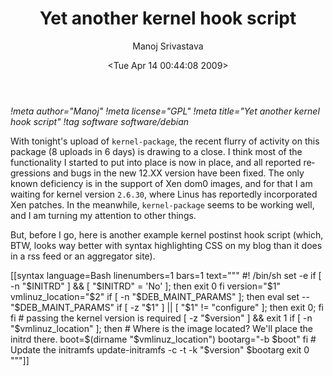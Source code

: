 #+TITLE:     Yet another kernel hook script
#+AUTHOR:    Manoj Srivastava
#+EMAIL:     srivasta@debian.org
#+DATE:      <Tue Apr 14 00:44:08 2009>
#+LANGUAGE:  en
#+OPTIONS:   H:0 num:nil toc:nil \n:nil @:t ::t |:t ^:t -:t f:t *:t TeX:t LaTeX:t skip:nil d:nil tags:not-in-toc
#+INFOJS_OPT: view:showall toc:nil ltoc:nil mouse:underline buttons:nil path:http://orgmode.org/org-info.js
#+LINK_UP:   http://www.golden-gryphon.com/blog/manoj/
#+LINK_HOME: http://www.golden-gryphon.com/
[[!meta author="Manoj"]]
[[!meta license="GPL"]]
[[!meta title="Yet another kernel hook script"]]
[[!tag software software/debian]]

With tonight's upload of ~kernel-package~, the recent flurry of
activity on this package (8 uploads in 6 days) is drawing to a
close. I think most of the functionality I started to put into place
is now in place, and all reported regressions and bugs in the new
12.XX version have been fixed. The only known deficiency is in the
support of Xen dom0 images, and for that I am waiting for kernel
version =2.6.30=, where Linus has reportedly incorporated Xen
patches. In the meanwhile, ~kernel-package~ seems to be working well,
and I am turning my attention to other things.

But, before I go, here is another example kernel postinst hook script
(which, BTW, looks way better with syntax highlighting CSS on my blog
than it does in a rss feed or an aggregator site).

#+BEGIN_HTML
[[syntax language=Bash linenumbers=1 bars=1 text="""
#! /bin/sh

set -e

if [ -n "$INITRD" ] && [ "$INITRD" = 'No' ]; then
    exit 0
fi
version="$1"
vmlinuz_location="$2"


if [ -n "$DEB_MAINT_PARAMS" ]; then
    eval set -- "$DEB_MAINT_PARAMS"
    if [ -z "$1" ] || [ "$1" != "configure" ]; then
        exit 0;
    fi
fi

# passing the kernel version is required
[ -z "$version" ] && exit 1

if [  -n "$vmlinuz_location" ]; then
    # Where is the image located? We'll place the initrd there.
    boot=$(dirname "$vmlinuz_location")
    bootarg="-b $boot"
fi

# Update the initramfs
update-initramfs -c -t -k "$version" $bootarg

exit 0
"""]]
#+END_HTML


